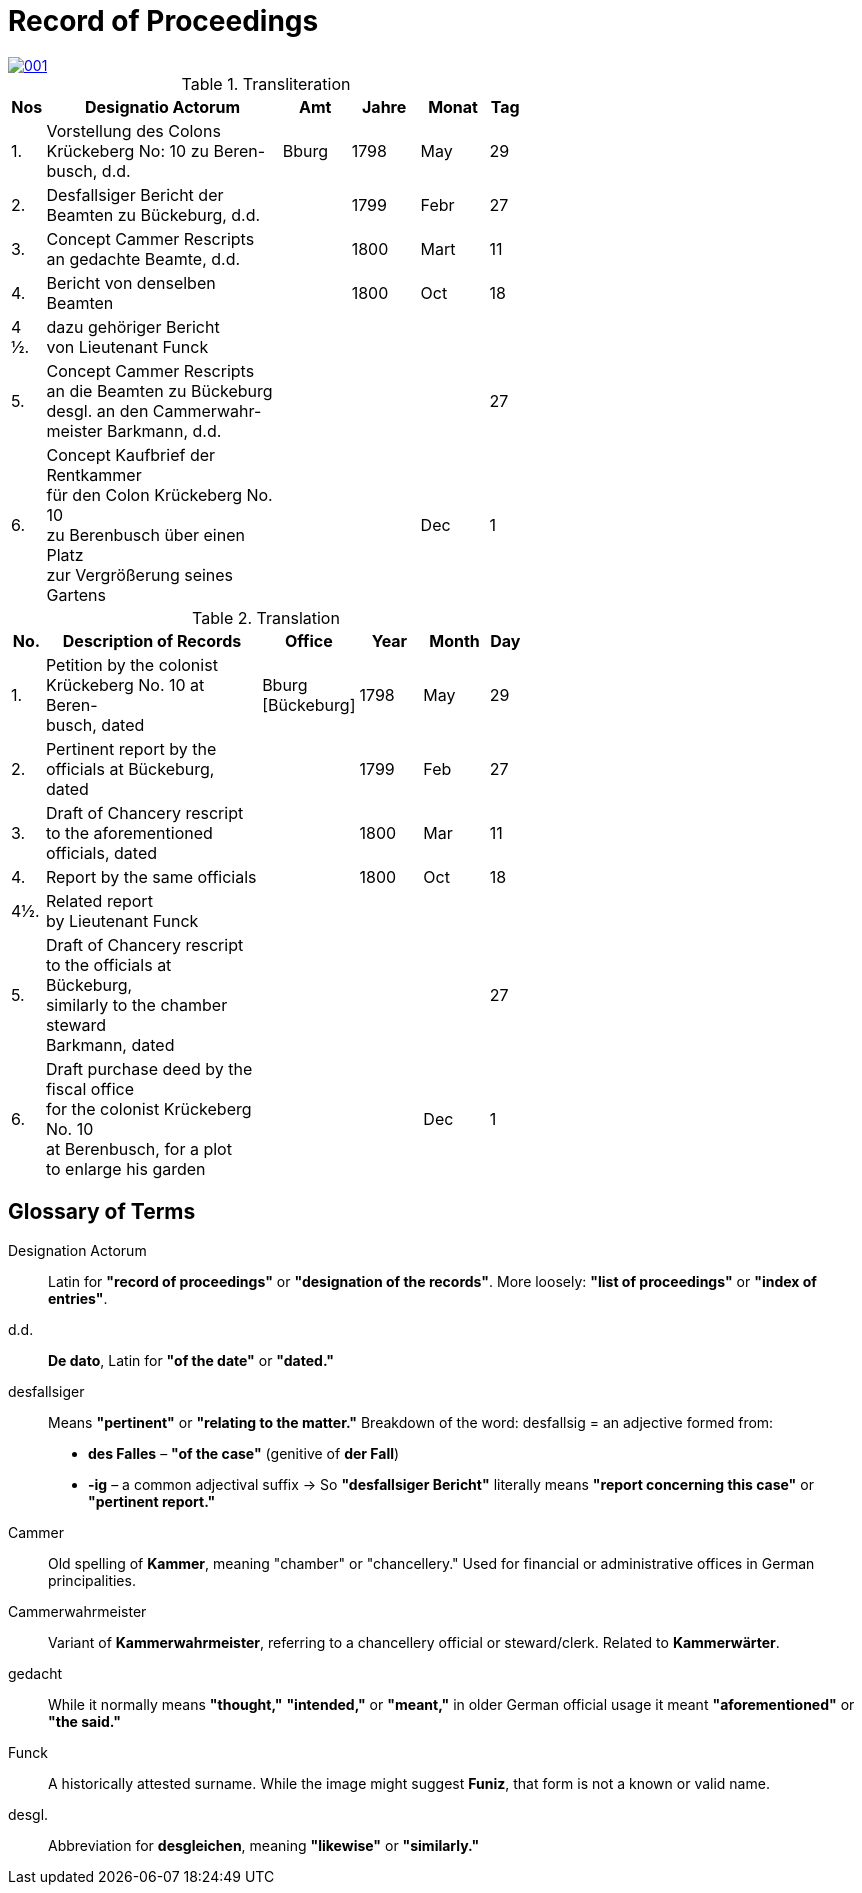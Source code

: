 = Record of Proceedings
:page-role: wide

image::001.png[link=self]

.Transliteration
[width="60%",cols="1,7,2,2,2,1"]
|===
|Nos |Designatio Actorum |Amt |Jahre |Monat |Tag

|1. |Vorstellung des Colons +
Krückeberg No: 10 zu Beren- +
busch, d.d. |Bburg |1798 |May |29

|2. |Desfallsiger Bericht der +
Beamten zu Bückeburg, d.d. ||1799 |Febr |27

|3. |Concept Cammer Rescripts +
an gedachte Beamte, d.d. ||1800 |Mart |11

|4. |Bericht von denselben Beamten ||1800 |Oct |18

|4 ½.|dazu gehöriger Bericht +
von Lieutenant Funck ||||

|5. |Concept Cammer Rescripts +
an die Beamten zu Bückeburg +
desgl. an den Cammerwahr- +
meister Barkmann, d.d. ||||27

|6. |Concept Kaufbrief der Rentkammer +
für den Colon Krückeberg No. 10 +
zu Berenbusch über einen Platz +
zur Vergrößerung seines Gartens |||Dec |1
|===

.Translation
[width="60%",cols="1,7,2,2,2,1"]
|===
|No. |Description of Records |Office |Year |Month |Day

|1. |Petition by the colonist +
Krückeberg No. 10 at Beren- +
busch, dated |Bburg +
[Bückeburg] |1798 |May |29

|2. |Pertinent report by the +
officials at Bückeburg, dated ||1799 |Feb |27

|3. |Draft of Chancery rescript +
to the aforementioned officials, dated ||1800 |Mar |11

|4. |Report by the same officials ||1800 |Oct |18

|4½. |Related report +
by Lieutenant Funck ||||

|5. |Draft of Chancery rescript +
to the officials at Bückeburg, +
similarly to the chamber steward +
Barkmann, dated ||||27

|6. |Draft purchase deed by the fiscal office +
for the colonist Krückeberg No. 10 +
at Berenbusch, for a plot +
to enlarge his garden |||Dec |1
|=== 

== Glossary of Terms

Designation Actorum:: Latin for *"record of proceedings"* or *"designation of the records"*. More loosely: *"list of proceedings"* or *"index of entries"*.

d.d.:: *De dato*, Latin for *"of the date"* or *"dated."*

desfallsiger:: Means *"pertinent"* or *"relating to the matter."*  
  Breakdown of the word:  
  desfallsig = an adjective formed from:  
  - *des Falles* – *"of the case"* (genitive of *der Fall*)  
  - *-ig* – a common adjectival suffix  
  → So *"desfallsiger Bericht"* literally means *"report concerning this case"* or *"pertinent report."*

Cammer:: Old spelling of *Kammer*, meaning "chamber" or "chancellery." Used for financial or administrative offices in German principalities.

Cammerwahrmeister:: Variant of *Kammerwahrmeister*, referring to a chancellery official or steward/clerk. Related to *Kammerwärter*.

gedacht:: While it normally means *"thought,"* *"intended,"* or *"meant,"* in older German official usage it meant *"aforementioned"* or *"the said."*

Funck:: A historically attested surname. While the image might suggest *Funiz*, that form is not a known or valid name.

desgl.:: Abbreviation for *desgleichen*, meaning *"likewise"* or *"similarly."*

